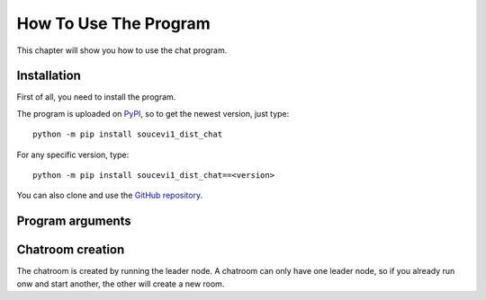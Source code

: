 .. _ref-tutor:

How To Use The Program
======================
This chapter will show you how to use the chat program.

Installation
------------

First of all, you need to install the program.

The program is uploaded on `PyPI <https://pypi.org/project/soucevi1-dist-chat/>`_, so to get the newest version, just type::

   python -m pip install soucevi1_dist_chat

For any specific version, type::

   python -m pip install soucevi1_dist_chat==<version>

You can also clone and use the `GitHub repository <https://github.com/soucevi1/dist-chat>`_.

Program arguments
-----------------


Chatroom creation
-----------------

The chatroom is created by running the leader node. A chatroom can only have one leader node, so if you already run onw and start another, the other will create a new room.

